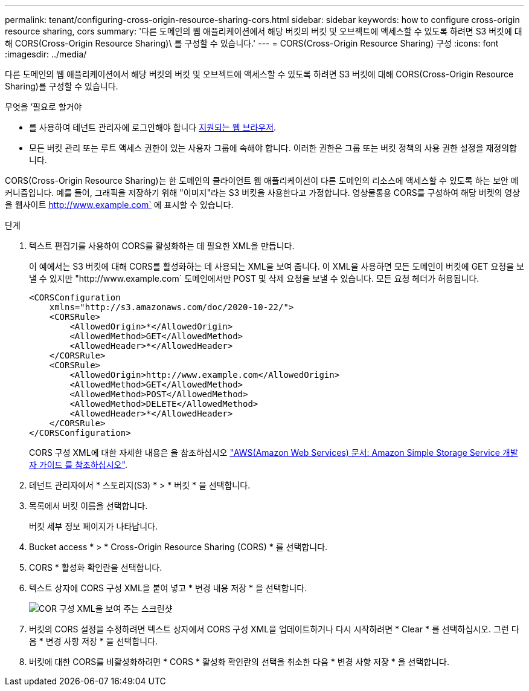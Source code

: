 ---
permalink: tenant/configuring-cross-origin-resource-sharing-cors.html 
sidebar: sidebar 
keywords: how to configure cross-origin resource sharing, cors 
summary: '다른 도메인의 웹 애플리케이션에서 해당 버킷의 버킷 및 오브젝트에 액세스할 수 있도록 하려면 S3 버킷에 대해 CORS(Cross-Origin Resource Sharing)\ 를 구성할 수 있습니다.' 
---
= CORS(Cross-Origin Resource Sharing) 구성
:icons: font
:imagesdir: ../media/


[role="lead"]
다른 도메인의 웹 애플리케이션에서 해당 버킷의 버킷 및 오브젝트에 액세스할 수 있도록 하려면 S3 버킷에 대해 CORS(Cross-Origin Resource Sharing)를 구성할 수 있습니다.

.무엇을 &#8217;필요로 할거야
* 를 사용하여 테넌트 관리자에 로그인해야 합니다 xref:../admin/web-browser-requirements.adoc[지원되는 웹 브라우저].
* 모든 버킷 관리 또는 루트 액세스 권한이 있는 사용자 그룹에 속해야 합니다. 이러한 권한은 그룹 또는 버킷 정책의 사용 권한 설정을 재정의합니다.


CORS(Cross-Origin Resource Sharing)는 한 도메인의 클라이언트 웹 애플리케이션이 다른 도메인의 리소스에 액세스할 수 있도록 하는 보안 메커니즘입니다. 예를 들어, 그래픽을 저장하기 위해 "이미지"라는 S3 버킷을 사용한다고 가정합니다. 영상물통용 CORS를 구성하여 해당 버켓의 영상을 웹사이트 http://www.example.com` 에 표시할 수 있습니다.

.단계
. 텍스트 편집기를 사용하여 CORS를 활성화하는 데 필요한 XML을 만듭니다.
+
이 예에서는 S3 버킷에 대해 CORS를 활성화하는 데 사용되는 XML을 보여 줍니다. 이 XML을 사용하면 모든 도메인이 버킷에 GET 요청을 보낼 수 있지만 "+http://www.example.com+` 도메인에서만 POST 및 삭제 요청을 보낼 수 있습니다. 모든 요청 헤더가 허용됩니다.

+
[listing]
----
<CORSConfiguration
    xmlns="http://s3.amazonaws.com/doc/2020-10-22/">
    <CORSRule>
        <AllowedOrigin>*</AllowedOrigin>
        <AllowedMethod>GET</AllowedMethod>
        <AllowedHeader>*</AllowedHeader>
    </CORSRule>
    <CORSRule>
        <AllowedOrigin>http://www.example.com</AllowedOrigin>
        <AllowedMethod>GET</AllowedMethod>
        <AllowedMethod>POST</AllowedMethod>
        <AllowedMethod>DELETE</AllowedMethod>
        <AllowedHeader>*</AllowedHeader>
    </CORSRule>
</CORSConfiguration>
----
+
CORS 구성 XML에 대한 자세한 내용은 을 참조하십시오 http://docs.aws.amazon.com/AmazonS3/latest/dev/Welcome.html["AWS(Amazon Web Services) 문서: Amazon Simple Storage Service 개발자 가이드 를 참조하십시오"^].

. 테넌트 관리자에서 * 스토리지(S3) * > * 버킷 * 을 선택합니다.
. 목록에서 버킷 이름을 선택합니다.
+
버킷 세부 정보 페이지가 나타납니다.

. Bucket access * > * Cross-Origin Resource Sharing (CORS) * 를 선택합니다.
. CORS * 활성화 확인란을 선택합니다.
. 텍스트 상자에 CORS 구성 XML을 붙여 넣고 * 변경 내용 저장 * 을 선택합니다.
+
image::../media/cors_configuration_xml.png[COR 구성 XML을 보여 주는 스크린샷]

. 버킷의 CORS 설정을 수정하려면 텍스트 상자에서 CORS 구성 XML을 업데이트하거나 다시 시작하려면 * Clear * 를 선택하십시오. 그런 다음 * 변경 사항 저장 * 을 선택합니다.
. 버킷에 대한 CORS를 비활성화하려면 * CORS * 활성화 확인란의 선택을 취소한 다음 * 변경 사항 저장 * 을 선택합니다.

